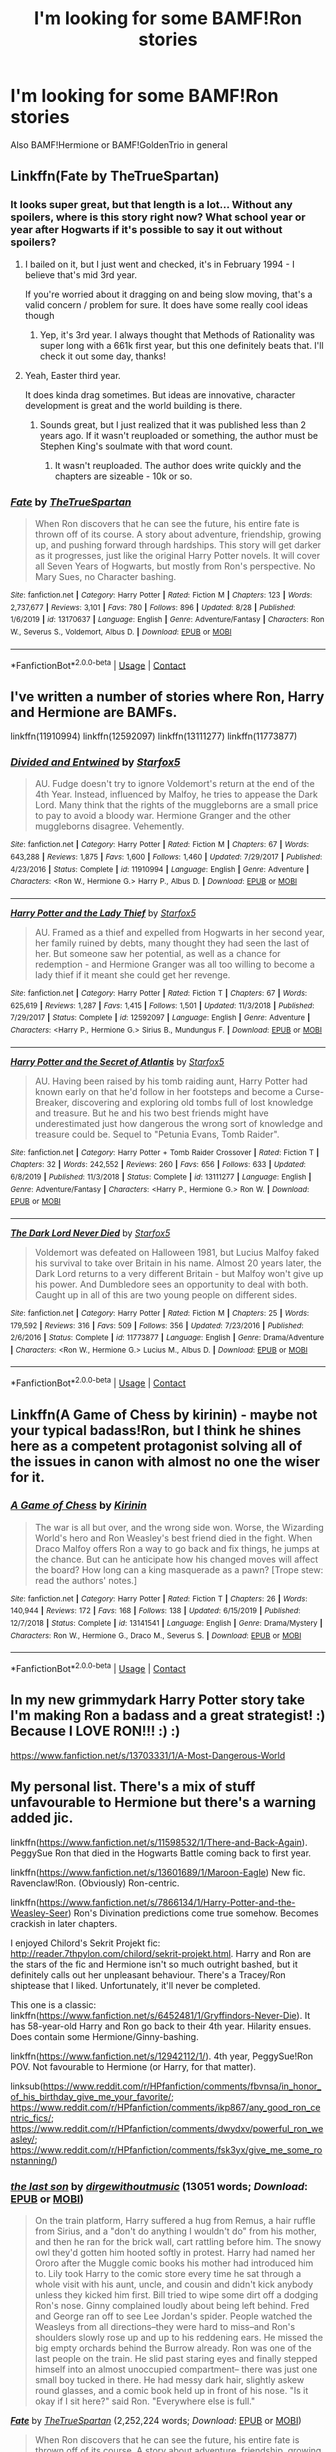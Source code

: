 #+TITLE: I'm looking for some BAMF!Ron stories

* I'm looking for some BAMF!Ron stories
:PROPERTIES:
:Author: RinSakami
:Score: 14
:DateUnix: 1600954532.0
:DateShort: 2020-Sep-24
:FlairText: Request
:END:
Also BAMF!Hermione or BAMF!GoldenTrio in general


** Linkffn(Fate by TheTrueSpartan)
:PROPERTIES:
:Author: AmbitiousCompany
:Score: 8
:DateUnix: 1600959311.0
:DateShort: 2020-Sep-24
:END:

*** It looks super great, but that length is a lot... Without any spoilers, where is this story right now? What school year or year after Hogwarts if it's possible to say it out without spoilers?
:PROPERTIES:
:Author: ToValhallaHUN
:Score: 3
:DateUnix: 1600967058.0
:DateShort: 2020-Sep-24
:END:

**** I bailed on it, but I just went and checked, it's in February 1994 - I believe that's mid 3rd year.

If you're worried about it dragging on and being slow moving, that's a valid concern / problem for sure. It does have some really cool ideas though
:PROPERTIES:
:Author: kdbvols
:Score: 3
:DateUnix: 1600970061.0
:DateShort: 2020-Sep-24
:END:

***** Yep, it's 3rd year. I always thought that Methods of Rationality was super long with a 661k first year, but this one definitely beats that. I'll check it out some day, thanks!
:PROPERTIES:
:Author: ToValhallaHUN
:Score: 3
:DateUnix: 1600972530.0
:DateShort: 2020-Sep-24
:END:


**** Yeah, Easter third year.

It does kinda drag sometimes. But ideas are innovative, character development is great and the world building is there.
:PROPERTIES:
:Author: AmbitiousCompany
:Score: 1
:DateUnix: 1600976020.0
:DateShort: 2020-Sep-24
:END:

***** Sounds great, but I just realized that it was published less than 2 years ago. If it wasn't reuploaded or something, the author must be Stephen King's soulmate with that word count.
:PROPERTIES:
:Author: ToValhallaHUN
:Score: 2
:DateUnix: 1600976947.0
:DateShort: 2020-Sep-24
:END:

****** It wasn't reuploaded. The author does write quickly and the chapters are sizeable - 10k or so.
:PROPERTIES:
:Author: AmbitiousCompany
:Score: 1
:DateUnix: 1600983987.0
:DateShort: 2020-Sep-25
:END:


*** [[https://www.fanfiction.net/s/13170637/1/][*/Fate/*]] by [[https://www.fanfiction.net/u/11323222/TheTrueSpartan][/TheTrueSpartan/]]

#+begin_quote
  When Ron discovers that he can see the future, his entire fate is thrown off of its course. A story about adventure, friendship, growing up, and pushing forward through hardships. This story will get darker as it progresses, just like the original Harry Potter novels. It will cover all Seven Years of Hogwarts, but mostly from Ron's perspective. No Mary Sues, no Character bashing.
#+end_quote

^{/Site/:} ^{fanfiction.net} ^{*|*} ^{/Category/:} ^{Harry} ^{Potter} ^{*|*} ^{/Rated/:} ^{Fiction} ^{M} ^{*|*} ^{/Chapters/:} ^{123} ^{*|*} ^{/Words/:} ^{2,737,677} ^{*|*} ^{/Reviews/:} ^{3,101} ^{*|*} ^{/Favs/:} ^{780} ^{*|*} ^{/Follows/:} ^{896} ^{*|*} ^{/Updated/:} ^{8/28} ^{*|*} ^{/Published/:} ^{1/6/2019} ^{*|*} ^{/id/:} ^{13170637} ^{*|*} ^{/Language/:} ^{English} ^{*|*} ^{/Genre/:} ^{Adventure/Fantasy} ^{*|*} ^{/Characters/:} ^{Ron} ^{W.,} ^{Severus} ^{S.,} ^{Voldemort,} ^{Albus} ^{D.} ^{*|*} ^{/Download/:} ^{[[http://www.ff2ebook.com/old/ffn-bot/index.php?id=13170637&source=ff&filetype=epub][EPUB]]} ^{or} ^{[[http://www.ff2ebook.com/old/ffn-bot/index.php?id=13170637&source=ff&filetype=mobi][MOBI]]}

--------------

*FanfictionBot*^{2.0.0-beta} | [[https://github.com/FanfictionBot/reddit-ffn-bot/wiki/Usage][Usage]] | [[https://www.reddit.com/message/compose?to=tusing][Contact]]
:PROPERTIES:
:Author: FanfictionBot
:Score: 2
:DateUnix: 1600959334.0
:DateShort: 2020-Sep-24
:END:


** I've written a number of stories where Ron, Harry and Hermione are BAMFs.

linkffn(11910994) linkffn(12592097) linkffn(13111277) linkffn(11773877)
:PROPERTIES:
:Author: Starfox5
:Score: 5
:DateUnix: 1600963805.0
:DateShort: 2020-Sep-24
:END:

*** [[https://www.fanfiction.net/s/11910994/1/][*/Divided and Entwined/*]] by [[https://www.fanfiction.net/u/2548648/Starfox5][/Starfox5/]]

#+begin_quote
  AU. Fudge doesn't try to ignore Voldemort's return at the end of the 4th Year. Instead, influenced by Malfoy, he tries to appease the Dark Lord. Many think that the rights of the muggleborns are a small price to pay to avoid a bloody war. Hermione Granger and the other muggleborns disagree. Vehemently.
#+end_quote

^{/Site/:} ^{fanfiction.net} ^{*|*} ^{/Category/:} ^{Harry} ^{Potter} ^{*|*} ^{/Rated/:} ^{Fiction} ^{M} ^{*|*} ^{/Chapters/:} ^{67} ^{*|*} ^{/Words/:} ^{643,288} ^{*|*} ^{/Reviews/:} ^{1,875} ^{*|*} ^{/Favs/:} ^{1,600} ^{*|*} ^{/Follows/:} ^{1,460} ^{*|*} ^{/Updated/:} ^{7/29/2017} ^{*|*} ^{/Published/:} ^{4/23/2016} ^{*|*} ^{/Status/:} ^{Complete} ^{*|*} ^{/id/:} ^{11910994} ^{*|*} ^{/Language/:} ^{English} ^{*|*} ^{/Genre/:} ^{Adventure} ^{*|*} ^{/Characters/:} ^{<Ron} ^{W.,} ^{Hermione} ^{G.>} ^{Harry} ^{P.,} ^{Albus} ^{D.} ^{*|*} ^{/Download/:} ^{[[http://www.ff2ebook.com/old/ffn-bot/index.php?id=11910994&source=ff&filetype=epub][EPUB]]} ^{or} ^{[[http://www.ff2ebook.com/old/ffn-bot/index.php?id=11910994&source=ff&filetype=mobi][MOBI]]}

--------------

[[https://www.fanfiction.net/s/12592097/1/][*/Harry Potter and the Lady Thief/*]] by [[https://www.fanfiction.net/u/2548648/Starfox5][/Starfox5/]]

#+begin_quote
  AU. Framed as a thief and expelled from Hogwarts in her second year, her family ruined by debts, many thought they had seen the last of her. But someone saw her potential, as well as a chance for redemption - and Hermione Granger was all too willing to become a lady thief if it meant she could get her revenge.
#+end_quote

^{/Site/:} ^{fanfiction.net} ^{*|*} ^{/Category/:} ^{Harry} ^{Potter} ^{*|*} ^{/Rated/:} ^{Fiction} ^{T} ^{*|*} ^{/Chapters/:} ^{67} ^{*|*} ^{/Words/:} ^{625,619} ^{*|*} ^{/Reviews/:} ^{1,287} ^{*|*} ^{/Favs/:} ^{1,415} ^{*|*} ^{/Follows/:} ^{1,501} ^{*|*} ^{/Updated/:} ^{11/3/2018} ^{*|*} ^{/Published/:} ^{7/29/2017} ^{*|*} ^{/Status/:} ^{Complete} ^{*|*} ^{/id/:} ^{12592097} ^{*|*} ^{/Language/:} ^{English} ^{*|*} ^{/Genre/:} ^{Adventure} ^{*|*} ^{/Characters/:} ^{<Harry} ^{P.,} ^{Hermione} ^{G.>} ^{Sirius} ^{B.,} ^{Mundungus} ^{F.} ^{*|*} ^{/Download/:} ^{[[http://www.ff2ebook.com/old/ffn-bot/index.php?id=12592097&source=ff&filetype=epub][EPUB]]} ^{or} ^{[[http://www.ff2ebook.com/old/ffn-bot/index.php?id=12592097&source=ff&filetype=mobi][MOBI]]}

--------------

[[https://www.fanfiction.net/s/13111277/1/][*/Harry Potter and the Secret of Atlantis/*]] by [[https://www.fanfiction.net/u/2548648/Starfox5][/Starfox5/]]

#+begin_quote
  AU. Having been raised by his tomb raiding aunt, Harry Potter had known early on that he'd follow in her footsteps and become a Curse-Breaker, discovering and exploring old tombs full of lost knowledge and treasure. But he and his two best friends might have underestimated just how dangerous the wrong sort of knowledge and treasure could be. Sequel to "Petunia Evans, Tomb Raider".
#+end_quote

^{/Site/:} ^{fanfiction.net} ^{*|*} ^{/Category/:} ^{Harry} ^{Potter} ^{+} ^{Tomb} ^{Raider} ^{Crossover} ^{*|*} ^{/Rated/:} ^{Fiction} ^{T} ^{*|*} ^{/Chapters/:} ^{32} ^{*|*} ^{/Words/:} ^{242,552} ^{*|*} ^{/Reviews/:} ^{260} ^{*|*} ^{/Favs/:} ^{656} ^{*|*} ^{/Follows/:} ^{633} ^{*|*} ^{/Updated/:} ^{6/8/2019} ^{*|*} ^{/Published/:} ^{11/3/2018} ^{*|*} ^{/Status/:} ^{Complete} ^{*|*} ^{/id/:} ^{13111277} ^{*|*} ^{/Language/:} ^{English} ^{*|*} ^{/Genre/:} ^{Adventure/Fantasy} ^{*|*} ^{/Characters/:} ^{<Harry} ^{P.,} ^{Hermione} ^{G.>} ^{Ron} ^{W.} ^{*|*} ^{/Download/:} ^{[[http://www.ff2ebook.com/old/ffn-bot/index.php?id=13111277&source=ff&filetype=epub][EPUB]]} ^{or} ^{[[http://www.ff2ebook.com/old/ffn-bot/index.php?id=13111277&source=ff&filetype=mobi][MOBI]]}

--------------

[[https://www.fanfiction.net/s/11773877/1/][*/The Dark Lord Never Died/*]] by [[https://www.fanfiction.net/u/2548648/Starfox5][/Starfox5/]]

#+begin_quote
  Voldemort was defeated on Halloween 1981, but Lucius Malfoy faked his survival to take over Britain in his name. Almost 20 years later, the Dark Lord returns to a very different Britain - but Malfoy won't give up his power. And Dumbledore sees an opportunity to deal with both. Caught up in all of this are two young people on different sides.
#+end_quote

^{/Site/:} ^{fanfiction.net} ^{*|*} ^{/Category/:} ^{Harry} ^{Potter} ^{*|*} ^{/Rated/:} ^{Fiction} ^{M} ^{*|*} ^{/Chapters/:} ^{25} ^{*|*} ^{/Words/:} ^{179,592} ^{*|*} ^{/Reviews/:} ^{316} ^{*|*} ^{/Favs/:} ^{509} ^{*|*} ^{/Follows/:} ^{356} ^{*|*} ^{/Updated/:} ^{7/23/2016} ^{*|*} ^{/Published/:} ^{2/6/2016} ^{*|*} ^{/Status/:} ^{Complete} ^{*|*} ^{/id/:} ^{11773877} ^{*|*} ^{/Language/:} ^{English} ^{*|*} ^{/Genre/:} ^{Drama/Adventure} ^{*|*} ^{/Characters/:} ^{<Ron} ^{W.,} ^{Hermione} ^{G.>} ^{Lucius} ^{M.,} ^{Albus} ^{D.} ^{*|*} ^{/Download/:} ^{[[http://www.ff2ebook.com/old/ffn-bot/index.php?id=11773877&source=ff&filetype=epub][EPUB]]} ^{or} ^{[[http://www.ff2ebook.com/old/ffn-bot/index.php?id=11773877&source=ff&filetype=mobi][MOBI]]}

--------------

*FanfictionBot*^{2.0.0-beta} | [[https://github.com/FanfictionBot/reddit-ffn-bot/wiki/Usage][Usage]] | [[https://www.reddit.com/message/compose?to=tusing][Contact]]
:PROPERTIES:
:Author: FanfictionBot
:Score: 1
:DateUnix: 1600963821.0
:DateShort: 2020-Sep-24
:END:


** Linkffn(A Game of Chess by kirinin) - maybe not your typical badass!Ron, but I think he shines here as a competent protagonist solving all of the issues in canon with almost no one the wiser for it.
:PROPERTIES:
:Author: bgottfried91
:Score: 4
:DateUnix: 1600965524.0
:DateShort: 2020-Sep-24
:END:

*** [[https://www.fanfiction.net/s/13141541/1/][*/A Game of Chess/*]] by [[https://www.fanfiction.net/u/256843/Kirinin][/Kirinin/]]

#+begin_quote
  The war is all but over, and the wrong side won. Worse, the Wizarding World's hero and Ron Weasley's best friend died in the fight. When Draco Malfoy offers Ron a way to go back and fix things, he jumps at the chance. But can he anticipate how his changed moves will affect the board? How long can a king masquerade as a pawn? [Trope stew: read the authors' notes.]
#+end_quote

^{/Site/:} ^{fanfiction.net} ^{*|*} ^{/Category/:} ^{Harry} ^{Potter} ^{*|*} ^{/Rated/:} ^{Fiction} ^{T} ^{*|*} ^{/Chapters/:} ^{26} ^{*|*} ^{/Words/:} ^{140,944} ^{*|*} ^{/Reviews/:} ^{172} ^{*|*} ^{/Favs/:} ^{168} ^{*|*} ^{/Follows/:} ^{138} ^{*|*} ^{/Updated/:} ^{6/15/2019} ^{*|*} ^{/Published/:} ^{12/7/2018} ^{*|*} ^{/Status/:} ^{Complete} ^{*|*} ^{/id/:} ^{13141541} ^{*|*} ^{/Language/:} ^{English} ^{*|*} ^{/Genre/:} ^{Drama/Mystery} ^{*|*} ^{/Characters/:} ^{Ron} ^{W.,} ^{Hermione} ^{G.,} ^{Draco} ^{M.,} ^{Severus} ^{S.} ^{*|*} ^{/Download/:} ^{[[http://www.ff2ebook.com/old/ffn-bot/index.php?id=13141541&source=ff&filetype=epub][EPUB]]} ^{or} ^{[[http://www.ff2ebook.com/old/ffn-bot/index.php?id=13141541&source=ff&filetype=mobi][MOBI]]}

--------------

*FanfictionBot*^{2.0.0-beta} | [[https://github.com/FanfictionBot/reddit-ffn-bot/wiki/Usage][Usage]] | [[https://www.reddit.com/message/compose?to=tusing][Contact]]
:PROPERTIES:
:Author: FanfictionBot
:Score: 2
:DateUnix: 1600965548.0
:DateShort: 2020-Sep-24
:END:


** In my new grimmydark Harry Potter story take I'm making Ron a badass and a great strategist! :) Because I LOVE RON!!! :) :)

[[https://www.fanfiction.net/s/13703331/1/A-Most-Dangerous-World]]
:PROPERTIES:
:Score: 3
:DateUnix: 1600987063.0
:DateShort: 2020-Sep-25
:END:


** My personal list. There's a mix of stuff unfavourable to Hermione but there's a warning added jic.

linkffn([[https://www.fanfiction.net/s/11598532/1/There-and-Back-Again]]). PeggySue Ron that died in the Hogwarts Battle coming back to first year.

linkffn([[https://www.fanfiction.net/s/13601689/1/Maroon-Eagle]]) New fic. Ravenclaw!Ron. (Obviously) Ron-centric.

linkffn([[https://www.fanfiction.net/s/7866134/1/Harry-Potter-and-the-Weasley-Seer]]) Ron's Divination predictions come true somehow. Becomes crackish in later chapters.

I enjoyed Chilord's Sekrit Projekt fic: [[http://reader.7thpylon.com/chilord/sekrit-projekt.html]]. Harry and Ron are the stars of the fic and Hermione isn't so much outright bashed, but it definitely calls out her unpleasant behaviour. There's a Tracey/Ron shiptease that I liked. Unfortunately, it'll never be completed.

This one is a classic: linkffn([[https://www.fanfiction.net/s/6452481/1/Gryffindors-Never-Die]]). It has 58-year-old Harry and Ron go back to their 4th year. Hilarity ensues. Does contain some Hermione/Ginny-bashing.

linkffn([[https://www.fanfiction.net/s/12942112/1/]]). 4th year, PeggySue!Ron POV. Not favourable to Hermione (or Harry, for that matter).

linksub([[https://www.reddit.com/r/HPfanfiction/comments/fbvnsa/in_honor_of_his_birthday_give_me_your_favorite/]]; [[https://www.reddit.com/r/HPfanfiction/comments/ikp867/any_good_ron_centric_fics/]]; [[https://www.reddit.com/r/HPfanfiction/comments/dwydxv/powerful_ron_weasley/]]; [[https://www.reddit.com/r/HPfanfiction/comments/fsk3yx/give_me_some_ronstanning/]])
:PROPERTIES:
:Author: YOB1997
:Score: 2
:DateUnix: 1600971898.0
:DateShort: 2020-Sep-24
:END:

*** [[https://archiveofourown.org/works/8158447][*/the last son/*]] by [[https://www.archiveofourown.org/users/dirgewithoutmusic/pseuds/dirgewithoutmusic][/dirgewithoutmusic/]] (13051 words; /Download/: [[https://archiveofourown.org/downloads/8158447/the%20last%20son.epub?updated_at=1497663439][EPUB]] or [[https://archiveofourown.org/downloads/8158447/the%20last%20son.mobi?updated_at=1497663439][MOBI]])

#+begin_quote
  On the train platform, Harry suffered a hug from Remus, a hair ruffle from Sirius, and a "don't do anything I wouldn't do" from his mother, and then he ran for the brick wall, cart rattling before him. The snowy owl they'd gotten him hooted softly in protest. Harry had named her Ororo after the Muggle comic books his mother had introduced him to. Lily took Harry to the comic store every time he sat through a whole visit with his aunt, uncle, and cousin and didn't kick anybody unless they kicked him first. Bill tried to wipe some dirt off a dodging Ron's nose. Ginny complained loudly about being left behind. Fred and George ran off to see Lee Jordan's spider. People watched the Weasleys from all directions--they were hard to miss--and Ron's shoulders slowly rose up and up to his reddening ears. He missed the big empty orchards behind the Burrow already. Ron was one of the last people on the train. He slid past staring eyes and finally stepped himself into an almost unoccupied compartment-- there was just one small boy tucked in there. He had messy dark hair, slightly askew round glasses, and a comic book held up in front of his nose. "Is it okay if I sit here?" said Ron. "Everywhere else is full."
#+end_quote

[[https://www.fanfiction.net/s/13170637/1/][*/Fate/*]] by [[https://www.fanfiction.net/u/11323222/TheTrueSpartan][/TheTrueSpartan/]] (2,252,224 words; /Download/: [[http://www.ff2ebook.com/old/ffn-bot/index.php?id=13170637&source=ff&filetype=epub][EPUB]] or [[http://www.ff2ebook.com/old/ffn-bot/index.php?id=13170637&source=ff&filetype=mobi][MOBI]])

#+begin_quote
  When Ron discovers that he can see the future, his entire fate is thrown off of its course. A story about adventure, friendship, growing up, and pushing forward through hardships. This story will get darker as it progresses, just like the original Harry Potter novels. It will cover all Seven Years of Hogwarts, but mostly from Ron's perspective. No Char bashing, no Mary Sues.
#+end_quote

[[https://archiveofourown.org/works/19788034][*/Envy/*]] by [[https://www.archiveofourown.org/users/FloreatCastellum/pseuds/FloreatCastellum][/FloreatCastellum/]] (8578 words; /Download/: [[https://archiveofourown.org/downloads/19788034/Envy.epub?updated_at=1562994047][EPUB]] or [[https://archiveofourown.org/downloads/19788034/Envy.mobi?updated_at=1562994047][MOBI]])

#+begin_quote
  Ron Weasley has spent his life overshadowed. So when Harry's name comes out of the Goblet of Fire, he's just not sure how he feels. But he does miss him so very much.
#+end_quote

[[https://archiveofourown.org/works/3721921][*/Weasley Girl/*]] by [[https://www.archiveofourown.org/users/Hyaroo/pseuds/Hyaroo][/Hyaroo/]] (97600 words; /Download/: [[https://archiveofourown.org/downloads/3721921/Weasley%20Girl.epub?updated_at=1499333610][EPUB]] or [[https://archiveofourown.org/downloads/3721921/Weasley%20Girl.mobi?updated_at=1499333610][MOBI]])

#+begin_quote
  AU: The first friend Harry Potter made on the Hogwarts express wasn't Ronald "Ron" Weasley; it was Veronica "Ronnie" Weasley, first-born daughter of the Weasley clan. And all of a sudden, the future looked very different.Join the newly-formed "Potter's Gang" (consisting of Harry, Ronnie, Hermione and Neville) in their first year at Hogwarts as they get into all kinds of misadventures, and maybe have to face a certain Dark Lord before they're ready for it.First novel in the "Weasley Girl" trilogy. Fem!Ron, but not a romance, and not a canon rehash.
#+end_quote

[[https://archiveofourown.org/works/2136939][*/perspective/*]] by [[https://www.archiveofourown.org/users/malapropism/pseuds/malapropism][/malapropism/]] (9075 words; /Download/: [[https://archiveofourown.org/downloads/2136939/perspective.epub?updated_at=1502324775][EPUB]] or [[https://archiveofourown.org/downloads/2136939/perspective.mobi?updated_at=1502324775][MOBI]])

#+begin_quote
  In which Ron realizes that maybe, just maybe, you aren't supposed to feel this way about your best mate. But only after a dance at the Yule Ball, months of being busy with other things, Cedric Diggory's death, the return of Voldemort, and a quiet knock at his door.
#+end_quote

[[https://archiveofourown.org/works/1047850][*/Opening/*]] by [[https://www.archiveofourown.org/users/IamShadow21/pseuds/IamShadow21/users/IamShadow21/pseuds/IamShadow21][/IamShadow21IamShadow21/]] (9657 words; /Download/: [[https://archiveofourown.org/downloads/1047850/Opening.epub?updated_at=1387166457][EPUB]] or [[https://archiveofourown.org/downloads/1047850/Opening.mobi?updated_at=1387166457][MOBI]])

#+begin_quote
  Ron comes to a realisation about himself in the wake of the Battle of Hogwarts.
#+end_quote

[[https://archiveofourown.org/works/1044467][*/the old men call me by my mother's name/*]] by [[https://www.archiveofourown.org/users/theviolonist/pseuds/theviolonist][/theviolonist/]] (25511 words; /Download/: [[https://archiveofourown.org/downloads/1044467/the%20old%20men%20call%20me%20by.epub?updated_at=1436709201][EPUB]] or [[https://archiveofourown.org/downloads/1044467/the%20old%20men%20call%20me%20by.mobi?updated_at=1436709201][MOBI]])

#+begin_quote
  [Trans!Ron; Ron/Hermione, various pairings] He learned his lesson a long time ago. Boys are boys, girls are girls. And Ron, Ron makes a good boy. He's tall, sturdy, manly, not like some of those long-haired Slytherins he sometimes mistakes for girls when they slink in the dark corridors with their robes floating behind them. He plays Quidditch. He loves Hermione, with a little too much intensity and adoration for a boy his age, but that's what constant brushes with death do to you. He shaves; he doesn't jerk off, granted, but apart from that, he's pretty much the poster boy for healthy, honest masculinity.So why is it, then - why is it he can't believe it, not for one second?
#+end_quote

[[https://www.fanfiction.net/s/12141684/1/][*/The Red Knight/*]] by [[https://www.fanfiction.net/u/335892/Demon-Eyes-Laharl][/Demon Eyes Laharl/]] (201,919 words; /Download/: [[http://www.ff2ebook.com/old/ffn-bot/index.php?id=12141684&source=ff&filetype=epub][EPUB]] or [[http://www.ff2ebook.com/old/ffn-bot/index.php?id=12141684&source=ff&filetype=mobi][MOBI]])

#+begin_quote
  When Ron Weasley realized he was reborn to the world with his memories mostly intact, he felt it was a second chance to do better. However, he slowly realizes that this world was different from his own. Making new friends and earning new enemies, he has to use his experience from his previous life not only to reach his goals, but also to survive. AU
#+end_quote

[[https://www.fanfiction.net/s/13356023/1/][*/Voleur D'âme/*]] by [[https://www.fanfiction.net/u/5382281/Twubs][/Twubs/]] (118,431 words; /Download/: [[http://www.ff2ebook.com/old/ffn-bot/index.php?id=13356023&source=ff&filetype=epub][EPUB]] or [[http://www.ff2ebook.com/old/ffn-bot/index.php?id=13356023&source=ff&filetype=mobi][MOBI]])

#+begin_quote
  A soul from our world is thrown into the body of Ron Weasley in the exact moment that Harry's name comes out of the Goblet of Fire. Teenage hormones, dark lords, and missing memories is a hell of a combination. SI
#+end_quote

[[https://www.fanfiction.net/s/5987922/1/][*/Number Games/*]] by [[https://www.fanfiction.net/u/940359/jbern][/jbern/]] (14,690 words, complete; /Download/: [[http://www.ff2ebook.com/old/ffn-bot/index.php?id=5987922&source=ff&filetype=epub][EPUB]] or [[http://www.ff2ebook.com/old/ffn-bot/index.php?id=5987922&source=ff&filetype=mobi][MOBI]])

#+begin_quote
  Ron Weasley, an aging quidditch player in the middle of possibly the biggest game of his life, looks back at the places where his life changed for the better and the worse. Book 7 compliant but not epilogue compliant.
#+end_quote

[[https://archiveofourown.org/works/941633][*/Doer of Good Deeds/*]] by [[https://www.archiveofourown.org/users/Lomonaaeren/pseuds/Lomonaaeren/users/SzmaragDrac/pseuds/SzmaragDrac][/LomonaaerenSzmaragDrac/]] (6257 words; /Download/: [[https://archiveofourown.org/downloads/941633/Doer%20of%20Good%20Deeds.epub?updated_at=1542778510][EPUB]] or [[https://archiveofourown.org/downloads/941633/Doer%20of%20Good%20Deeds.mobi?updated_at=1542778510][MOBI]])

#+begin_quote
  Ron certainly knows how to recognize obsession when he sees it, thanks to feeling some of the same with Hermione. And he would rather that Harry's obsession with Draco Malfoy end sooner rather than later. Otherwise, Ron's afraid that he's going to spend the rest of his life hearing about how ugly all of Malfoy's girlfriends are.
#+end_quote

[[https://archiveofourown.org/works/4057528][*/Draw a Line from Your Heart to Mine/*]] by [[https://www.archiveofourown.org/users/CreateImagineWrite/pseuds/CreateImagineWrite][/CreateImagineWrite/]] (40477 words; /Download/: [[https://archiveofourown.org/downloads/4057528/Draw%20a%20Line%20from%20Your.epub?updated_at=1538080826][EPUB]] or [[https://archiveofourown.org/downloads/4057528/Draw%20a%20Line%20from%20Your.mobi?updated_at=1538080826][MOBI]])

#+begin_quote
  Being Harry Potter's best friend isn't always fame and beating off raving fans. It's also the anxiety of hearing your best mate's been cursed by another Dark Lord, or love potioned by some crazy woman. Or having his boyfriend you knew nothing about turn up on the Burrow's doorstep. Crime/Mystery fic.
#+end_quote

--------------

/slim!FanfictionBot/^{2.0.0-beta} Note that some story data has been sourced from older threads, and may be out of date.
:PROPERTIES:
:Author: FanfictionBot
:Score: 1
:DateUnix: 1600971935.0
:DateShort: 2020-Sep-24
:END:


** Ron is quite the bad-ass at various points in this story:

​

[[https://fanfictalk.com/archive/viewstory.php?sid=330][Harry Potter and the Conspiracy of Blood]]
:PROPERTIES:
:Author: cambangst
:Score: 2
:DateUnix: 1600961856.0
:DateShort: 2020-Sep-24
:END:


** [deleted]
:PROPERTIES:
:Score: 1
:DateUnix: 1600959189.0
:DateShort: 2020-Sep-24
:END:

*** [[https://www.fanfiction.net/s/13623502/1/][*/Fate: Sword Order/*]] by [[https://www.fanfiction.net/u/6039390/Parcasious][/Parcasious/]]

#+begin_quote
  A certain technician is invited as a member of Chaldea's staff until a chance discovery changes everything and lands him into an ordeal with the fate of Humanity itself at risk.
#+end_quote

^{/Site/:} ^{fanfiction.net} ^{*|*} ^{/Category/:} ^{Fate/stay} ^{night} ^{*|*} ^{/Rated/:} ^{Fiction} ^{T} ^{*|*} ^{/Chapters/:} ^{4} ^{*|*} ^{/Words/:} ^{25,102} ^{*|*} ^{/Reviews/:} ^{895} ^{*|*} ^{/Favs/:} ^{2,950} ^{*|*} ^{/Follows/:} ^{3,548} ^{*|*} ^{/Updated/:} ^{9/2} ^{*|*} ^{/Published/:} ^{6/22} ^{*|*} ^{/id/:} ^{13623502} ^{*|*} ^{/Language/:} ^{English} ^{*|*} ^{/Characters/:} ^{Shirō} ^{E.,} ^{Mashu/Shielder,} ^{Olga} ^{Marie,} ^{Ritsuka} ^{F.} ^{*|*} ^{/Download/:} ^{[[http://www.ff2ebook.com/old/ffn-bot/index.php?id=13623502&source=ff&filetype=epub][EPUB]]} ^{or} ^{[[http://www.ff2ebook.com/old/ffn-bot/index.php?id=13623502&source=ff&filetype=mobi][MOBI]]}

--------------

*FanfictionBot*^{2.0.0-beta} | [[https://github.com/FanfictionBot/reddit-ffn-bot/wiki/Usage][Usage]] | [[https://www.reddit.com/message/compose?to=tusing][Contact]]
:PROPERTIES:
:Author: FanfictionBot
:Score: 0
:DateUnix: 1600959211.0
:DateShort: 2020-Sep-24
:END:
